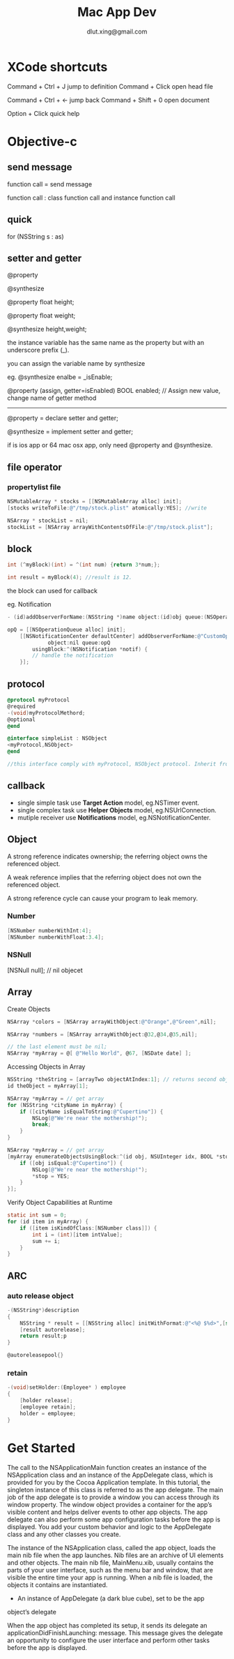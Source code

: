 # -*-org-*-
#+TITLE: Mac App Dev
#+AUTHOR: dlut.xing@gmail.com
#+OPTIONS: toc:2
#+OPTIONS: ^:nil

* XCode shortcuts

Command + Ctrl + J  jump to definition
Command + Click     open head file

Command + Ctrl + <- jump back
Command + Shift + 0 open document

Option + Click      quick help

* Objective-c
** send message
function call = send message

function call : class function call and instance function call
** quick 
for (NSString s : as)

** setter and getter
@property 

@synthesize

@property float height;

@property float weight;

@synthesize height,weight;

the instance variable has the same name as the property but with an
underscore prefix (_).

you can assign the variable name by synthesize

eg. @synthesize enalbe = _isEnable;

@property (assign, getter=isEnabled) BOOL enabled;
// Assign new value, change name of getter method
------
@property = declare setter and getter;

@synthesize = implement setter and getter;

if is ios app or 64 mac osx app, only need @property and @synthesize.
** file operator
*** propertylist file
#+begin_src Objective-c
NSMutableArray * stocks = [[NSMutableArray alloc] init];
[stocks writeToFile:@"/tmp/stock.plist" atomically:YES]; //write 

NSArray * stockList = nil;
stockList = [NSArray arrayWithContentsOfFile:@"/tmp/stock.plist"];
#+end_src

** block
#+begin_src Objective-c
int (^myBlock)(int) = ^(int num) {return 3*num;};

int result = myBlock(4); //result is 12.
#+end_src

the block can used for callback

eg. Notification

#+begin_src Objective-c
- (id)addObserverForName:(NSString *)name object:(id)obj queue:(NSOperationQueue *)queue usingBlock:(void (^)(NSNotification *note))block

opQ = [[NSOperationQueue alloc] init];
    [[NSNotificationCenter defaultCenter] addObserverForName:@"CustomOperationCompleted"
             object:nil queue:opQ
        usingBlock:^(NSNotification *notif) {
        // handle the notification
    }];

#+end_src

** protocol
#+begin_src Objective-c
@protocol myProtocol
@required 
-(void)myProtocolMethord;
@optional
@end 

@interface simpleList : NSObject
<myProtocol,NSObject>
@end

//this interface comply with myProtocol, NSObject protocol. Inherit from NSObject.
#+end_src

** callback
+ single simple task use *Target Action* model, eg.NSTimer event.
+ single complex task use *Helper Objects* model, eg.NSUrlConnection.
+ mutiple receiver use *Notifications* model, eg.NSNotificationCenter.
** Object
A strong reference indicates ownership; the referring object owns the referenced object. 

A weak reference implies that the referring object does not own the referenced object. 

A strong reference cycle can cause your program to leak memory.

*** Number
#+begin_src Objective-c
[NSNumber numberWithInt:4];
[NSNumber numberWithFloat:3.4];
#+end_src

*** NSNull

[NSNull null]; // nil objecet

** Array
Create Objects

#+begin_src Objective-c
NSArray *colors = [NSArray arrayWithObject:@"Orange",@"Green",nil];

NSArray *numbers = [NSArray arrayWithObject:@32,@34,@35,nil];

// the last element must be nil;
NSArray *myArray = @[ @"Hello World", @67, [NSDate date] ];
#+end_src

Accessing Objects in Array

#+begin_src Objective-c
NSString *theString = [arrayTwo objectAtIndex:1]; // returns second object in array
id theObject = myArray[1];

NSArray *myArray = // get array
for (NSString *cityName in myArray) {
    if ([cityName isEqualToString:@"Cupertino"]) {
        NSLog(@"We're near the mothership!");
        break;
    }
}

NSArray *myArray = // get array
[myArray enumerateObjectsUsingBlock:^(id obj, NSUInteger idx, BOOL *stop) {
    if ([obj isEqual:@"Cupertino"]) {
        NSLog(@"We're near the mothership!");
        *stop = YES;
    }
}];

#+end_src

Verify Object Capabilities at Runtime

#+begin_src Objective-c
static int sum = 0;
for (id item in myArray) {
    if ([item isKindOfClass:[NSNumber class]]) {
        int i = (int)[item intValue];
        sum += i;
    }
}
#+end_src

** ARC
*** auto release object
#+begin_src Objective-c
-(NSString*)description
{
    NSString * result = [[NSString alloc] initWithFormat:@"<%@ $%d>",[self label],[self resaleValue]];
    [result autorelease];
    return result;p
}

@autoreleasepool{}
#+end_src
*** retain
#+begin_src Objective-c
-(void)setHolder:(Employee* ) employee
{
    [holder release];
    [employee retain];
    holder = employee;
}
#+end_src

* Get Started

The call to the NSApplicationMain function creates an instance of the
NSApplication class and an instance of the AppDelegate class, which is
provided for you by the Cocoa Application template. In this tutorial,
the singleton instance of this class is referred to as the app
delegate. The main job of the app delegate is to provide a window you
can access through its window property. The window object provides a
container for the app’s visible content and helps deliver events to
other app objects. The app delegate can also perform some app
configuration tasks before the app is displayed. You add your custom
behavior and logic to the AppDelegate class and any other classes you
create.

The instance of the NSApplication class, called the app object, loads
the main nib file when the app launches. Nib files are an archive of
UI elements and other objects. The main nib file, MainMenu.xib,
usually contains the parts of your user interface, such as the menu
bar and window, that are visible the entire time your app is
running. When a nib file is loaded, the objects it contains are
instantiated.

+ An instance of AppDelegate (a dark blue cube), set to be the app
object’s delegate

When the app object has completed its setup, it
sends its delegate an applicationDidFinishLaunching: message. This
message gives the delegate an opportunity to configure the user
interface and perform other tasks before the app is displayed.
